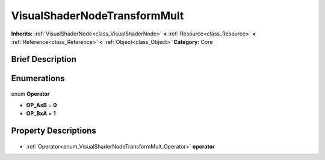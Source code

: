 .. Generated automatically by doc/tools/makerst.py in Godot's source tree.
.. DO NOT EDIT THIS FILE, but the VisualShaderNodeTransformMult.xml source instead.
.. The source is found in doc/classes or modules/<name>/doc_classes.

.. _class_VisualShaderNodeTransformMult:

VisualShaderNodeTransformMult
=============================

**Inherits:** :ref:`VisualShaderNode<class_VisualShaderNode>` **<** :ref:`Resource<class_Resource>` **<** :ref:`Reference<class_Reference>` **<** :ref:`Object<class_Object>`
**Category:** Core

Brief Description
-----------------



Enumerations
------------

  .. _enum_VisualShaderNodeTransformMult_Operator:

enum **Operator**

- **OP_AxB** = **0**
- **OP_BxA** = **1**


Property Descriptions
---------------------

  .. _class_VisualShaderNodeTransformMult_operator:

- :ref:`Operator<enum_VisualShaderNodeTransformMult_Operator>` **operator**


